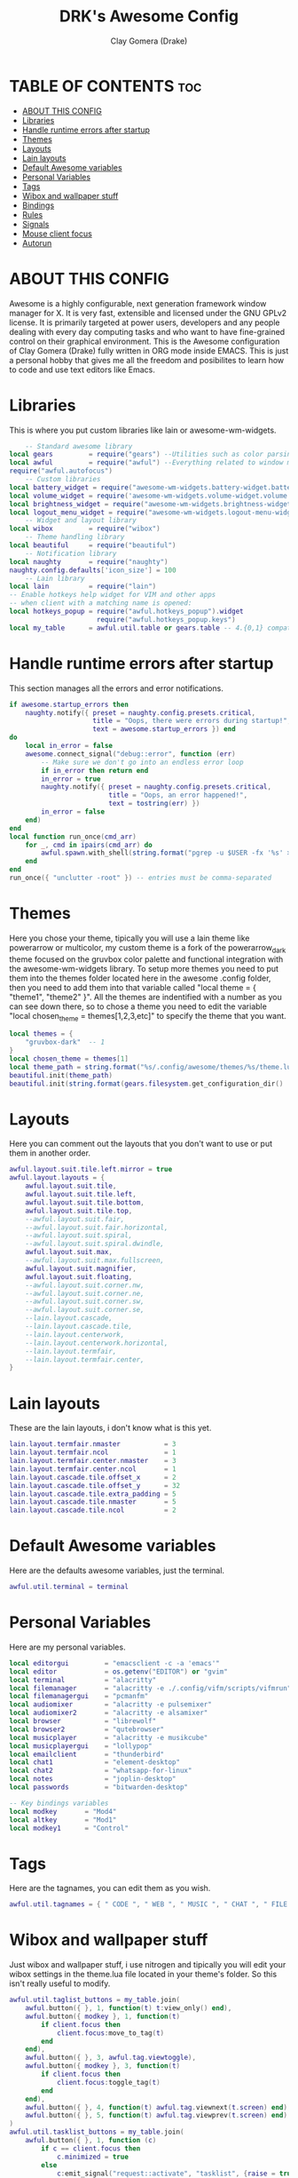 #+TITLE: DRK's Awesome Config
#+AUTHOR: Clay Gomera (Drake)
#+DESCRIPTION: This my full awesome config for my laptop.
#+PROPERTY: header-args :tangle rc.lua

* TABLE OF CONTENTS :toc:
- [[#about-this-config][ABOUT THIS CONFIG]]
- [[#libraries][Libraries]]
- [[#handle-runtime-errors-after-startup][Handle runtime errors after startup]]
- [[#themes][Themes]]
- [[#layouts][Layouts]]
- [[#lain-layouts][Lain layouts]]
- [[#default-awesome-variables][Default Awesome variables]]
- [[#personal-variables][Personal Variables]]
- [[#tags][Tags]]
- [[#wibox-and-wallpaper-stuff][Wibox and wallpaper stuff]]
- [[#bindings][Bindings]]
- [[#rules][Rules]]
- [[#signals][Signals]]
- [[#mouse-client-focus][Mouse client focus]]
- [[#autorun][Autorun]]

* ABOUT THIS CONFIG
Awesome is a highly configurable, next generation framework window manager for X. It is very fast, extensible and licensed under the GNU GPLv2 license. It is primarily targeted at power users, developers and any people dealing with every day computing tasks and who want to have fine-grained control on their graphical environment. This is the Awesome configuration of Clay Gomera (Drake) fully written in ORG mode inside EMACS. This is just a personal hobby that gives me all the freedom and posibilites to learn how to code and use text editors like Emacs.

#+CAPTION: An example screenshot
#+NAME:   screenshot
#+attr_org: :width 750
[[./screenshot.png]]

* Libraries
This is where you put custom libraries like lain or awesome-wm-widgets.
#+begin_src lua
    -- Standard awesome library
local gears         = require("gears") --Utilities such as color parsing and objects
local awful         = require("awful") --Everything related to window managment
require("awful.autofocus")
    -- Custom libraries
local battery_widget = require("awesome-wm-widgets.battery-widget.battery")
local volume_widget = require('awesome-wm-widgets.volume-widget.volume')
local brightness_widget = require("awesome-wm-widgets.brightness-widget.brightness")
local logout_menu_widget = require("awesome-wm-widgets.logout-menu-widget.logout-menu")
    -- Widget and layout library
local wibox         = require("wibox")
    -- Theme handling library
local beautiful     = require("beautiful")
    -- Notification library
local naughty       = require("naughty")
naughty.config.defaults['icon_size'] = 100
    -- Lain library
local lain          = require("lain")
-- Enable hotkeys help widget for VIM and other apps
-- when client with a matching name is opened:
local hotkeys_popup = require("awful.hotkeys_popup").widget
                      require("awful.hotkeys_popup.keys")
local my_table      = awful.util.table or gears.table -- 4.{0,1} compatibility
#+end_src

* Handle runtime errors after startup
This section manages all the errors and error notifications.
#+begin_src lua
if awesome.startup_errors then
    naughty.notify({ preset = naughty.config.presets.critical,
                     title = "Oops, there were errors during startup!",
                     text = awesome.startup_errors }) end
do
    local in_error = false
    awesome.connect_signal("debug::error", function (err)
        -- Make sure we don't go into an endless error loop
        if in_error then return end
        in_error = true
        naughty.notify({ preset = naughty.config.presets.critical,
                         title = "Oops, an error happened!",
                         text = tostring(err) })
        in_error = false
    end)
end
local function run_once(cmd_arr)
    for _, cmd in ipairs(cmd_arr) do
        awful.spawn.with_shell(string.format("pgrep -u $USER -fx '%s' > /dev/null || (%s)", cmd, cmd))
    end
end
run_once({ "unclutter -root" }) -- entries must be comma-separated
#+end_src

* Themes
Here you chose your theme, tipically you will use a lain theme like powerarrow or multicolor, my custom theme is a fork of the powerarrow_dark theme focused on the gruvbox color palette and functional integration with the awesome-wm-widgets library. To setup more themes you need to put them into the themes folder located here in the awesome .config folder, then you need to add them into that variable called "local theme = { "theme1", "theme2" }". All the themes are indentified with a number as you can see down there, so to chose a theme you need to edit the variable "local chosen_theme = themes[1,2,3,etc]" to specify the theme that you want.
#+begin_src lua
local themes = {
    "gruvbox-dark"  -- 1
}
local chosen_theme = themes[1]
local theme_path = string.format("%s/.config/awesome/themes/%s/theme.lua", os.getenv("HOME"), chosen_theme)
beautiful.init(theme_path)
beautiful.init(string.format(gears.filesystem.get_configuration_dir() .. "/themes/%s/theme.lua", chosen_theme))
#+end_src

* Layouts
Here you can comment out the layouts that you don't want to use or put them in another order.
#+begin_src lua
awful.layout.suit.tile.left.mirror = true
awful.layout.layouts = {
    awful.layout.suit.tile,
    awful.layout.suit.tile.left,
    awful.layout.suit.tile.bottom,
    awful.layout.suit.tile.top,
    --awful.layout.suit.fair,
    --awful.layout.suit.fair.horizontal,
    --awful.layout.suit.spiral,
    --awful.layout.suit.spiral.dwindle,
    awful.layout.suit.max,
    --awful.layout.suit.max.fullscreen,
    awful.layout.suit.magnifier,
    awful.layout.suit.floating,
    --awful.layout.suit.corner.nw,
    --awful.layout.suit.corner.ne,
    --awful.layout.suit.corner.sw,
    --awful.layout.suit.corner.se,
    --lain.layout.cascade,
    --lain.layout.cascade.tile,
    --lain.layout.centerwork,
    --lain.layout.centerwork.horizontal,
    --lain.layout.termfair,
    --lain.layout.termfair.center,
}
#+end_src

* Lain layouts
These are the lain layouts, i don't know what is this yet.
#+begin_src lua
lain.layout.termfair.nmaster           = 3
lain.layout.termfair.ncol              = 1
lain.layout.termfair.center.nmaster    = 3
lain.layout.termfair.center.ncol       = 1
lain.layout.cascade.tile.offset_x      = 2
lain.layout.cascade.tile.offset_y      = 32
lain.layout.cascade.tile.extra_padding = 5
lain.layout.cascade.tile.nmaster       = 5
lain.layout.cascade.tile.ncol          = 2
#+end_src

* Default Awesome variables
Here are the defaults awesome variables, just the terminal.
#+begin_src lua
awful.util.terminal = terminal
#+end_src

* Personal Variables
Here are my personal variables.
#+begin_src lua
local editorgui         = "emacsclient -c -a 'emacs'"
local editor            = os.getenv("EDITOR") or "gvim"
local terminal          = "alacritty"
local filemanager       = "alacritty -e ./.config/vifm/scripts/vifmrun"
local filemanagergui    = "pcmanfm"
local audiomixer        = "alacritty -e pulsemixer"
local audiomixer2       = "alacritty -e alsamixer"
local browser           = "librewolf"
local browser2          = "qutebrowser"
local musicplayer       = "alacritty -e musikcube"
local musicplayergui    = "lollypop"
local emailclient       = "thunderbird"
local chat1             = "element-desktop"
local chat2             = "whatsapp-for-linux"
local notes             = "joplin-desktop"
local passwords         = "bitwarden-desktop"

-- Key bindings variables
local modkey       = "Mod4"
local altkey       = "Mod1"
local modkey1      = "Control"
#+end_src

* Tags
Here are the tagnames, you can edit them as you wish.
#+begin_src lua
awful.util.tagnames = { " CODE ", " WEB ", " MUSIC ", " CHAT ", " FILE ", " NOTES ", " WORK1 ", " WORK2 ", " GAME " }
#+end_src

* Wibox and wallpaper stuff
Just wibox and wallpaper stuff, i use nitrogen and tipically you will edit your wibox settings in the theme.lua file located in your theme's folder. So this isn't really useful to modify.
#+begin_src lua
awful.util.taglist_buttons = my_table.join(
    awful.button({ }, 1, function(t) t:view_only() end),
    awful.button({ modkey }, 1, function(t)
        if client.focus then
            client.focus:move_to_tag(t)
        end
    end),
    awful.button({ }, 3, awful.tag.viewtoggle),
    awful.button({ modkey }, 3, function(t)
        if client.focus then
            client.focus:toggle_tag(t)
        end
    end),
    awful.button({ }, 4, function(t) awful.tag.viewnext(t.screen) end),
    awful.button({ }, 5, function(t) awful.tag.viewprev(t.screen) end)
)
awful.util.tasklist_buttons = my_table.join(
    awful.button({ }, 1, function (c)
        if c == client.focus then
            c.minimized = true
        else
            c:emit_signal("request::activate", "tasklist", {raise = true})
        end
    end),
    awful.button({ }, 3, function ()
        local instance = nil

        return function ()
            if instance and instance.wibox.visible then
                instance:hide()
                instance = nil
            else
                instance = awful.menu.clients({theme = {width = 250}})
            end
        end
    end),
    awful.button({ }, 4, function () awful.client.focus.byidx(1) end),
    awful.button({ }, 5, function () awful.client.focus.byidx(-1) end)
)
screen.connect_signal("property::geometry", function(s)
    if beautiful.wallpaper then
        local wallpaper = beautiful.wallpaper
        if type(wallpaper) == "function" then
            wallpaper = wallpaper(s)
        end
        gears.wallpaper.maximized(wallpaper, s, true)
    end
end)
awful.screen.connect_for_each_screen(function(s) beautiful.at_screen_connect(s) end)
#+end_src

* Bindings
This sections is all about keyboard shortcuts or being more correct "bindings". This is the most important part of this config, all the tags are app centric, this means that they are there to host a specific application or type of applications.
|-----------+---------+-----+--------------------+----------------------------------------------------------------------------------------------|
| Tagnumber | Tagname | Key | Type               | App                                                                                          |
|-----------+---------+-----+--------------------+----------------------------------------------------------------------------------------------|
|         1 | CODE    | F1  | Text editors       | Super + F1 = Emacs / Super + Shift + F1 = spacevim                                           |
|         2 | WEB     | F2  | Web browsers       | Super + F2 = firefox / Super + Shift + F2 = qutebrowser                                      |
|         3 | MUSIC   | F3  | Music players      | Super + F3 = musikcube / Super + Shift + F3 = lollypop                                       |
|         4 | CHAT    | F4  | Messaging apps     | Super + F4 = element / Super + Shift + F4 = whatsapp                                         |
|         5 | FILE    | F5  | File managers      | Super + F5 = vifm / Super + Shift + F5 = pcmanfm                                             |
|         6 | NOTES   | F6  | Note taking app    | Super + F6 = joplin                                                                          |
|         7 | WORK1   | XX  | Work in progress 1 | Super + d = opens rofi to select a program                                                   |
|         8 | WORK2   | XX  | Work in progress 2 | Super + d = opens rofi to select a program                                                   |
|         9 | GAME    | F9  | Games              | Super + F9 = retroarch                                                                       |
|-----------+---------+-----+--------------------+----------------------------------------------------------------------------------------------|
|         X | XXXX    | XX  | tag agnostic       | Super + Shift + m = pulsemixer / Super + Alt + m = alsamixer / Super + Shift + p = bitwarden |
|-----------+---------+-----+--------------------+----------------------------------------------------------------------------------------------|

#+begin_src lua
-- Mouse bindings
root.buttons(gears.table.join(
    awful.button({ }, 4, awful.tag.viewnext),
    awful.button({ }, 5, awful.tag.viewprev)
))

-- Awesome things
globalkeys = my_table.join(
    awful.key({ modkey,           }, "s",      hotkeys_popup.show_help,
        {description="show help", group="awesome"}),
    awful.key({ modkey, "Control" }, "r", awesome.restart,
        {description = "reload awesome", group = "awesome"}),
    awful.key({ modkey, "Shift"   }, "q", awesome.quit,
        {description = "quit awesome", group = "awesome"}),

-- Tag browsing arrow keys and escape
    awful.key({ modkey,           }, "Left",   awful.tag.viewprev,
        {description = "view previous", group = "tag"}),
    awful.key({ modkey,           }, "Right",  awful.tag.viewnext,
        {description = "view next", group = "tag"}),
    awful.key({ modkey,           }, "Escape", awful.tag.history.restore,
        {description = "go back", group = "tag"}),

--  Tag browsing alt + tab
    awful.key({ altkey,           }, "Tab",   awful.tag.viewnext,
        {description = "view next", group = "tag"}),
    awful.key({ altkey, "Shift"   }, "Tab",  awful.tag.viewprev,
        {description = "view previous", group = "tag"}),

--  Copy primary to clipboard (terminals to gtk)
    awful.key({ modkey }, "c", function () awful.spawn.with_shell("xsel | xsel -i -b") end,
        {description = "copy terminal to gtk", group = "hotkeys"}),

--  Copy clipboard to primary (gtk to terminals)
    awful.key({ modkey }, "v", function () awful.spawn.with_shell("xsel -b | xsel") end,
        {description = "copy gtk to terminal", group = "hotkeys"}),

--  Client focus
    awful.key({ modkey,           }, "j", function () awful.client.focus.byidx( 1) end,
        {description = "focus next by index", group = "client"}),
    awful.key({ modkey,           }, "k", function () awful.client.focus.byidx(-1) end,
        {description = "focus previous by index", group = "client"}),

--  Layout manipulation
    awful.key({ modkey, "Shift"   }, "j", function () awful.client.swap.byidx(  1)    end,
        {description = "swap with next client by index", group = "client"}),
    awful.key({ modkey, "Shift"   }, "k", function () awful.client.swap.byidx( -1)    end,
        {description = "swap with previous client by index", group = "client"}),
    awful.key({ modkey, "Control" }, "j", function () awful.screen.focus_relative( 1) end,
        {description = "focus the next screen", group = "screen"}),
    awful.key({ modkey, "Control" }, "k", function () awful.screen.focus_relative(-1) end,
        {description = "focus the previous screen", group = "screen"}),
    awful.key({ modkey,           }, "u", awful.client.urgent.jumpto,
        {description = "jump to urgent client", group = "client"}),
    awful.key({ modkey,           }, "Tab",
        function ()
            awful.client.focus.history.previous()
            if client.focus then
                client.focus:raise()
            end
        end,
        {description = "go back", group = "client"}),
    awful.key({ modkey,           }, "l",     function () awful.tag.incmwfact( 0.05)          end,
        {description = "increase master width factor", group = "layout"}),
    awful.key({ modkey,           }, "h",     function () awful.tag.incmwfact(-0.05)          end,
        {description = "decrease master width factor", group = "layout"}),
    awful.key({ modkey, "Shift"   }, "h",     function () awful.tag.incnmaster( 1, nil, true) end,
        {description = "increase the number of master clients", group = "layout"}),
    awful.key({ modkey, "Shift"   }, "l",     function () awful.tag.incnmaster(-1, nil, true) end,
        {description = "decrease the number of master clients", group = "layout"}),
    awful.key({ modkey, "Control" }, "h",     function () awful.tag.incncol( 1, nil, true)    end,
        {description = "increase the number of columns", group = "layout"}),
    awful.key({ modkey, "Control" }, "l",     function () awful.tag.incncol(-1, nil, true)    end,
        {description = "decrease the number of columns", group = "layout"}),
    awful.key({ modkey,           }, "space", function () awful.layout.inc( 1)                end,
        {description = "select next", group = "layout"}),
    awful.key({ modkey, "Shift"   }, "space", function () awful.layout.inc(-1)                end,
        {description = "select previous", group = "layout"}),

--  Terminal
    awful.key({ modkey }, "Return", function() awful.spawn(terminal) end,
        {description = "launch a terminal", group = "apps"}),

--  Rofi
    awful.key({ modkey }, "d", function () awful.spawn(string.format("rofi -show drun", beautiful.bg_normal, beautiful.fg_normal, beautiful.bg_focus, beautiful.fg_focus)) end,
        {description = "show rofi drun menu", group = "hotkeys"}),
    awful.key({ modkey }, "r", function () awful.spawn(string.format("rofi -show run", beautiful.bg_normal, beautiful.fg_normal, beautiful.bg_focus, beautiful.fg_focus)) end,
        {description = "show rofi run menu", group = "hotkeys"}),
    awful.key({ modkey }, "Tab", function () awful.spawn(string.format("rofi -show window", beautiful.bg_normal, beautiful.fg_normal, beautiful.bg_focus, beautiful.fg_focus)) end,
        {description = "show rofi window menu", group = "hotkeys"}),
    awful.key({ modkey }, "w", function () awful.util.spawn("/home/drk/.shell-scripts/./rofi-wifi-menu.sh") end,
        {description = "show rofi wifi menu", group = "hotkeys"}),

--  Keyboard Layouts
    awful.key({ modkey, "Shift" }, "e", function () awful.util.spawn("setxkbmap -layout es") end,
        {description = "switch to es keyboard layout", group = "keyboard"}),
    awful.key({ modkey, "Shift" }, "u", function () awful.util.spawn("setxkbmap -layout us") end,
        {description = "switch to us keyboard layout", group = "keyboard"}),

--  Apps
                -- code
    awful.key({ modkey }, "F1", function () awful.spawn(editorgui) end,
        {description = "launch emacs", group = "apps"}),
    awful.key({ modkey, "Shift" }, "F1", function () awful.spawn(editor) end,
        {description = "launch spacevim", group = "apps"}),
                -- web
    awful.key({ modkey }, "F2", function () awful.spawn(browser) end,
        {description = "launch firefox", group = "apps"}),
    awful.key({ modkey, "Shift" }, "F2", function () awful.spawn(browser2) end,
        {description = "launch qutebrowser", group = "apps"}),
                -- music
    awful.key({ modkey }, "F3", function () awful.spawn(musicplayer) end,
        {description = "launch musikcube", group = "apps"}),
    awful.key({ modkey, "Shift" }, "F3", function () awful.spawn(musicplayergui) end,
        {description = "launch lollypop", group = "apps"}),
                -- chat
    awful.key({ modkey }, "F4", function () awful.spawn(chat1) end,
        {description = "launch element", group = "apps"}),
    awful.key({ modkey, "Shift" }, "F4", function () awful.spawn(chat2) end,
        {description = "launch whatsapp", group = "apps"}),
                -- file
    awful.key({ modkey }, "F5", function () awful.spawn(filemanager) end,
        {description = "launch vifm", group = "apps"}),
    awful.key({ modkey, "Shift" }, "F5", function () awful.spawn(filemanagergui) end,
        {description = "launch pcmanfm", group = "apps"}),
                -- notes
    awful.key({ modkey }, "F6", function () awful.spawn(notes) end,
        {description = "launch joplin", group = "apps"}),
                -- tag agnostic
    awful.key({ modkey, "Shift" }, "m", function () awful.spawn(audiomixer) end,
        {description = "launch pulsemixer", group = "apps"}),
    awful.key({ modkey, altkey }, "m", function () awful.spawn(audiomixer2) end,
        {description = "launch alsamixer", group = "apps"}),
    awful.key({ modkey, altkey }, "p", function () awful.spawn(passwords) end,
        {description = "launch bitwarden", group = "apps"}),
                -- game
    awful.key({ modkey }, "F9", function () awful.util.spawn("retroarch") end,
        {description = "launch retroarch", group = "apps"}),

-- Volume Control
    awful.key({}, "XF86AudioRaiseVolume", function() volume_widget:inc(5) end,
        {description = "increase volume", group = "volume"}),
    awful.key({}, "XF86AudioLowerVolume", function() volume_widget:dec(5) end,
        {description = "decrease volume", group = "volume"}),
    awful.key({}, "XF86AudioMute", function() volume_widget:toggle() end,
        {description = "mute volume", group = "volume"}),

-- Screenshot
    awful.key({}, "Print", function() awful.util.spawn("scrot") end,
        {description = "take a complete screenshot", group = "screenshot"}),
    awful.key({"Control"}, "Print", function() awful.util.spawn("scrot -s") end,
        {description = "take an area screenshot", group = "screenshot"}),

-- Brightness
    awful.key({}, "XF86MonBrightnessUp", function () brightness_widget:inc(5) end,
        {description = "increase brightness", group = "brightness"}),
    awful.key({}, "XF86MonBrightnessDown", function () brightness_widget:dec(5) end,
        {description = "decrease brightness", group = "brightness"}),

-- Screen configuration
    awful.key({ modkey }, "p", function() awful.util.spawn("arandr") end,
        {description = "launch screen configuration tool", group = ("screen")}),

-- Show/Hide Wibox
    awful.key({ modkey }, "b", function ()
            for s in screen do
                s.mywibox.visible = not s.mywibox.visible
                if s.mybottomwibox then
                    s.mybottomwibox.visible = not s.mybottomwibox.visible
                end
            end
        end,
        {description = "toggle wibox", group = "awesome"}),

-- On the fly useless gaps change
    awful.key({ altkey, "Control" }, "j", function () lain.util.useless_gaps_resize(1) end,
        {description = "increment gaps", group = "tag"}),
    awful.key({ altkey, "Control" }, "l", function () lain.util.useless_gaps_resize(-1) end,
        {description = "decrement gaps", group = "tag"}),

-- Dynamic tagging
    awful.key({ modkey, "Shift" }, "n", function () lain.util.add_tag() end,
        {description = "add new tag", group = "tag"}),
    awful.key({ modkey, "Control" }, "r", function () lain.util.rename_tag() end,
        {description = "rename tag", group = "tag"}),
    awful.key({ modkey, "Shift" }, "Left", function () lain.util.move_tag(-1) end,
        {description = "move tag to the left", group = "tag"}),
    awful.key({ modkey, "Shift" }, "Right", function () lain.util.move_tag(1) end,
        {description = "move tag to the right", group = "tag"}),
    awful.key({ modkey, "Shift" }, "d", function () lain.util.delete_tag() end,
        {description = "delete tag", group = "tag"}),

-- Minimize, maximize, moving clients, fullscreen, etc
    awful.key({ modkey, "Control" }, "n",
              function ()
                  local c = awful.client.restore()
                  -- Focus restored client
                  if c then
                      client.focus = c
                      c:raise()
                  end
              end,
              {description = "restore minimized", group = "client"})
)
clientkeys = gears.table.join(
    awful.key({ modkey,           }, "f", function (c) c.fullscreen = not c.fullscreen c:raise() end,
        {description = "toggle fullscreen", group = "client"}),
    awful.key({ modkey }, "q",      function (c) c:kill() end,
              {description = "close", group = "client"}),
    awful.key({ modkey, "Control" }, "space",  awful.client.floating.toggle,
              {description = "toggle floating", group = "client"}),
    awful.key({ modkey, "Control" }, "Return", function (c) c:swap(awful.client.getmaster()) end,
              {description = "move to master", group = "client"}),
    awful.key({ modkey,           }, "o",      function (c) c:move_to_screen()               end,
              {description = "move to screen", group = "client"}),
    awful.key({ modkey,           }, "t",      function (c) c.ontop = not c.ontop            end,
              {description = "toggle keep on top", group = "client"}),
    awful.key({ modkey,           }, "n",
        function (c)
            c.minimized = true
        end ,
        {description = "minimize", group = "client"}),
    awful.key({ modkey,           }, "m",
        function (c)
            c.maximized = not c.maximized
            c:raise()
        end ,
        {description = "(un)maximize", group = "client"}),
    awful.key({ modkey, "Control" }, "m",
        function (c)
            c.maximized_vertical = not c.maximized_vertical
            c:raise()
        end ,
        {description = "(un)maximize vertically", group = "client"}),
    awful.key({ modkey, "Shift"   }, "m",
        function (c)
            c.maximized_horizontal = not c.maximized_horizontal
            c:raise()
        end ,
        {description = "(un)maximize horizontally", group = "client"})
)

-- Bind all key numbers to tags.
-- Be careful: we use keycodes to make it works on any keyboard layout.
-- This should map on the top row of your keyboard, usually 1 to 9.
for i = 1, 9 do
    -- Hack to only show tags 1 and 9 in the shortcut window (mod+s)
    local descr_view, descr_toggle, descr_move, descr_toggle_focus
    if i == 1 or i == 9 then
        descr_view = {description = "view tag #", group = "tag"}
        descr_toggle = {description = "toggle tag #", group = "tag"}
        descr_move = {description = "move focused client to tag #", group = "tag"}
        descr_toggle_focus = {description = "toggle focused client on tag #", group = "tag"}
    end
    globalkeys = my_table.join(globalkeys,
        -- View tag only.
        awful.key({ modkey }, "#" .. i + 9,
                  function ()
                        local screen = awful.screen.focused()
                        local tag = screen.tags[i]
                        if tag then
                           tag:view_only()
                        end
                  end,
                  descr_view),
        -- Toggle tag display.
        awful.key({ modkey, "Control" }, "#" .. i + 9,
                  function ()
                      local screen = awful.screen.focused()
                      local tag = screen.tags[i]
                      if tag then
                         awful.tag.viewtoggle(tag)
                      end
                  end,
                  descr_toggle),
        -- Move client to tag.
        awful.key({ modkey, "Shift" }, "#" .. i + 9,
                  function ()
                      if client.focus then
                          local tag = client.focus.screen.tags[i]
                          if tag then
                              client.focus:move_to_tag(tag)
                          end
                     end
                  end,
                  descr_move),
        -- Toggle tag on focused client.
        awful.key({ modkey, "Control", "Shift" }, "#" .. i + 9,
                  function ()
                      if client.focus then
                          local tag = client.focus.screen.tags[i]
                          if tag then
                              client.focus:toggle_tag(tag)
                          end
                      end
                  end,
                  descr_toggle_focus)
    )
end

-- Other mouse bindings
clientbuttons = gears.table.join(
    awful.button({ }, 1, function (c)
        c:emit_signal("request::activate", "mouse_click", {raise = true})
    end),
    awful.button({ modkey }, 1, function (c)
        c:emit_signal("request::activate", "mouse_click", {raise = true})
        awful.mouse.client.move(c)
    end),
    awful.button({ modkey }, 3, function (c)
        c:emit_signal("request::activate", "mouse_click", {raise = true})
        awful.mouse.client.resize(c)
    end)
)

-- Set keys
root.keys(globalkeys)
#+end_src

* Rules
Here are the rules, so basically here you can specify how you want Awesomewm to manage clients. I edited this to make sure that my master client always stays in its default position, for example in the master and stack layout or "tile layout", it wont matter how much apps i open, my main client will stay there in the main position. Also you can edit this to specify wich apps needs to open always in floating mode and a bunch of other things.
#+begin_src lua
-- Rules to apply to new clients (through the "manage" signal).
awful.rules.rules = {
    -- All clients will match this rule.
    { rule = { },
      properties = { border_width = beautiful.border_width,
                     border_color = beautiful.border_normal,
                     focus = awful.client.focus.filter,
                     raise = true,
                     keys = clientkeys,
                     buttons = clientbuttons,
                     screen = awful.screen.preferred,
                     placement = awful.placement.no_overlap+awful.placement.no_offscreen,
                     callback = awful.client.setslave
     }
    },
    -- Floating clients.
    { rule_any = {
        instance = {
          "DTA",  -- Firefox addon DownThemAll.
          "copyq",  -- Includes session name in class.
          "pinentry",
        },
        class = {
          "Arandr",
          "Blueman-manager",
          "Gpick",
          "Kruler",
          "MessageWin",  -- kalarm.
       --   "Sxiv",
          "Tor Browser", -- Needs a fixed window size to avoid fingerprinting by screen size.
          "Wpa_gui",
          "veromix",
          "xtightvncviewer"},
        -- Note that the name property shown in xprop might be set slightly after creation of the client
        -- and the name shown there might not match defined rules here.
        name = {
          "Event Tester",  -- xev.
        },
        role = {
          "AlarmWindow",  -- Thunderbird's calendar.
          "ConfigManager",  -- Thunderbird's about:config.
          "pop-up",       -- e.g. Google Chrome's (detached) Developer Tools.
        }
      }, properties = { floating = true }},
}
#+end_src

* Signals
These are the signals, they are related to the rules, i don't tipically edit them.
#+begin_src lua
-- Signal function to execute when a new client appears.
client.connect_signal("manage", function (c)
    -- Set the windows at the slave,
    -- i.e. put it at the end of others instead of setting it master.
    -- if not awesome.startup then awful.client.setslave(c) end
    if awesome.startup and
      not c.size_hints.user_position
      and not c.size_hints.program_position then
        -- Prevent clients from being unreachable after screen count changes.
        awful.placement.no_offscreen(c)
    end
end)
#+end_src

* Mouse client focus
These are the mouse functions to whenever you hover a window with your mouse, it automatically focuses it.
#+begin_src lua
-- Enable sloppy focus, so that focus follows mouse.
client.connect_signal("mouse::enter", function(c)
    c:emit_signal("request::activate", "mouse_enter", {raise = false})
end)
client.connect_signal("focus", function(c) c.border_color = beautiful.border_focus end)
client.connect_signal("unfocus", function(c) c.border_color = beautiful.border_normal end)
#+end_src

* Autorun
You know what is this, the things that will open with you sign in. Like setting up the wallpaper automatically, or the polkit to make sure that you will get the password prompt when a program needs it, the picom compositor and finally the emacs daemon.
#+begin_src lua
awful.util.spawn_with_shell("nitrogen --restore")
awful.util.spawn_with_shell("lxpolkit")
awful.util.spawn_with_shell("picom --experimental-backend --config ~/.config/picom.conf")
awful.util.spawn_with_shell("/usr/bin/emacs --daemon &")
#+end_src
